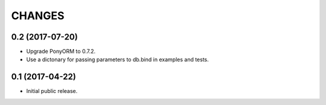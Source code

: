 CHANGES
=======

0.2 (2017-07-20)
----------------

- Upgrade PonyORM to 0.7.2.
- Use a dictonary for passing parameters to db.bind in examples and tests.


0.1 (2017-04-22)
----------------

- Initial public release.
